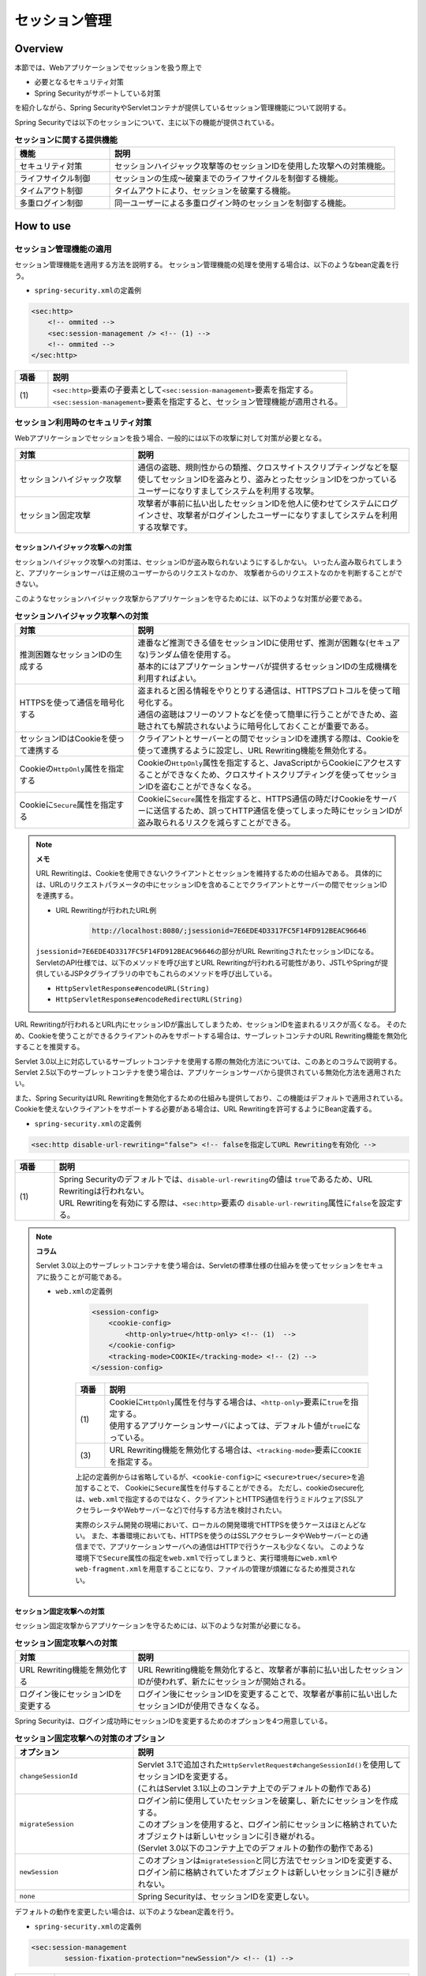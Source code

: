 .. _SpringSecuritySessionManagement:

セッション管理
================================================================================

.. only:: html

 .. contents:: 目次
    :local:

Overview
--------------------------------------------------------------------------------

本節では、Webアプリケーションでセッションを扱う際上で

* 必要となるセキュリティ対策
* Spring Securityがサポートしている対策

を紹介しながら、Spring SecurityやServletコンテナが提供しているセッション管理機能について説明する。

Spring Securityでは以下のセッションについて、主に以下の機能が提供されている。

.. tabularcolumns:: |p{0.25\linewidth}|p{0.75\linewidth}|
.. list-table:: **セッションに関する提供機能**
    :header-rows: 1
    :widths: 25 75

    * - 機能
      - 説明
    * - | セキュリティ対策
      - | セッションハイジャック攻撃等のセッションIDを使用した攻撃への対策機能。
    * - | ライフサイクル制御
      - | セッションの生成～破棄までのライフサイクルを制御する機能。
    * - | タイムアウト制御
      - | タイムアウトにより、セッションを破棄する機能。
    * - | 多重ログイン制御
      - | 同一ユーザーによる多重ログイン時のセッションを制御する機能。

.. _SpringSecuritySessionManagementSetup:

How to use
--------------------------------------------------------------------------------

セッション管理機能の適用
^^^^^^^^^^^^^^^^^^^^^^^^^^^^^^^^^^^^^^^^^^^^^^^^^^^^^^^^^^^^^^^^^^^^^^^^^^^^^^^^

セッション管理機能を適用する方法を説明する。
セッション管理機能の処理を使用する場合は、以下のようなbean定義を行う。

* \ ``spring-security.xml``\ の定義例

.. code-block:: xml

    <sec:http>
        <!-- ommited -->
        <sec:session-management /> <!-- (1) -->
        <!-- ommited -->
    </sec:http>

.. tabularcolumns:: |p{0.10\linewidth}|p{0.90\linewidth}|
.. list-table::
    :header-rows: 1
    :widths: 10 90

    * - 項番
      - 説明
    * - | (1)
      - | \ ``<sec:http>``\ 要素の子要素として\ ``<sec:session-management>``\ 要素を指定する。
        | \ ``<sec:session-management>``\ 要素を指定すると、セッション管理機能が適用される。

.. _SpringSecuritySessionManagementSecurityMeasure:

セッション利用時のセキュリティ対策
^^^^^^^^^^^^^^^^^^^^^^^^^^^^^^^^^^^^^^^^^^^^^^^^^^^^^^^^^^^^^^^^^^^^^^^^^^^^^^^^

Webアプリケーションでセッションを扱う場合、一般的には以下の攻撃に対して対策が必要となる。

.. tabularcolumns:: |p{0.30\linewidth}|p{0.70\linewidth}|
.. list-table::
    :header-rows: 1
    :widths: 30 70

    * - 対策
      - 説明
    * - | セッションハイジャック攻撃
      - | 通信の盗聴、規則性からの類推、クロスサイトスクリプティングなどを駆使してセッションIDを盗みとり、盗みとったセッションIDをつかっているユーザーになりすましてシステムを利用する攻撃。
    * - | セッション固定攻撃
      - | 攻撃者が事前に払い出したセッションIDを他人に使わせてシステムにログインさせ、攻撃者がログインしたユーザーになりすましてシステムを利用する攻撃です。

セッションハイジャック攻撃への対策
""""""""""""""""""""""""""""""""""""""""""""""""""""""""""""""""""""""""""""""""

セッションハイジャック攻撃への対策は、セッションIDが盗み取られないようにするしかない。
いったん盗み取られてしまうと、アプリケーションサーバは正規のユーザーからのリクエストなのか、
攻撃者からのリクエストなのかを判断することができない。

このようなセッションハイジャック攻撃からアプリケーションを守るためには、以下のような対策が必要である。

.. tabularcolumns:: |p{0.30\linewidth}|p{0.70\linewidth}|
.. list-table:: **セッションハイジャック攻撃への対策**
    :header-rows: 1
    :widths: 30 70

    * - 対策
      - 説明
    * - | 推測困難なセッションIDの生成する
      - | 連番など推測できる値をセッションIDに使用せず、推測が困難な(セキュアな)ランダム値を使用する。
        | 基本的にはアプリケーションサーバが提供するセッションIDの生成機構を利用すればよい。
    * - | HTTPSを使って通信を暗号化する
      - | 盗まれると困る情報をやりとりする通信は、HTTPSプロトコルを使って暗号化する。
        | 通信の盗聴はフリーのソフトなどを使って簡単に行うことができため、盗聴されても解読されないように暗号化しておくことが重要である。
    * - | セッションIDはCookieを使って連携する
      - | クライアントとサーバーとの間でセッションIDを連携する際は、Cookieを使って連携するように設定し、URL Rewriting機能を無効化する。
    * - | Cookieの\ ``HttpOnly``\ 属性を指定する
      - | Cookieの\ ``HttpOnly``\ 属性を指定すると、JavaScriptからCookieにアクセスすることができなくため、クロスサイトスクリプティングを使ってセッションIDを盗むことができなくなる。
    * - | Cookieに\ ``Secure``\ 属性を指定する
      - | Cookieに\ ``Secure``\ 属性を指定すると、HTTPS通信の時だけCookieをサーバーに送信するため、誤ってHTTP通信を使ってしまった時にセッションIDが盗み取られるリスクを減らすことができる。

.. note:: **メモ**

    URL Rewritingは、Cookieを使用できないクライアントとセッションを維持するための仕組みである。
    具体的には、URLのリクエストパラメータの中にセッションIDを含めることでクライアントとサーバーの間でセッションIDを連携する。

    * URL Rewritingが行われたURL例

        .. code-block:: guess

            http://localhost:8080/;jsessionid=7E6EDE4D3317FC5F14FD912BEAC96646

    \ ``jsessionid=7E6EDE4D3317FC5F14FD912BEAC96646``\ の部分がURL RewritingされたセッションIDになる。
    ServletのAPI仕様では、以下のメソッドを呼び出すとURL Rewritingが行われる可能性があり、JSTLやSpringが提供しているJSPタグライブラリの中でもこれらのメソッドを呼び出している。

    * \ ``HttpServletResponse#encodeURL(String)``\
    * \ ``HttpServletResponse#encodeRedirectURL(String)``\

URL Rewritingが行われるとURL内にセッションIDが露出してしまうため、セッションIDを盗まれるリスクが高くなる。
そのため、Cookieを使うことができるクライアントのみをサポートする場合は、サーブレットコンテナのURL Rewriting機能を無効化することを推奨する。

Servlet 3.0以上に対応しているサーブレットコンテナを使用する際の無効化方法については、このあとのコラムで説明する。
Servlet 2.5以下のサーブレットコンテナを使う場合は、アプリケーションサーバから提供されている無効化方法を適用されたい。

また、Spring SecurityはURL Rewritingを無効化するための仕組みも提供しており、この機能はデフォルトで適用されている。
Cookieを使えないクライアントをサポートする必要がある場合は、URL Rewritingを許可するようにBean定義する。

* \ ``spring-security.xml``\ の定義例

.. code-block:: xml

    <sec:http disable-url-rewriting="false"> <!-- falseを指定してURL Rewritingを有効化 -->

.. tabularcolumns:: |p{0.10\linewidth}|p{0.90\linewidth}|
.. list-table::
    :header-rows: 1
    :widths: 10 90

    * - 項番
      - 説明
    * - | (1)
      - | Spring Securityのデフォルトでは、\ ``disable-url-rewriting``\ の値は \ ``true``\であるため、URL Rewritingは行われない。
        | URL Rewritingを有効にする際は、\ ``<sec:http>``\ 要素の \ ``disable-url-rewriting``\ 属性に\ ``false``\ を設定する。

.. note:: **コラム**

    Servlet 3.0以上のサーブレットコンテナを使う場合は、Servletの標準仕様の仕組みを使ってセッションをセキュアに扱うことが可能である。

    * \ ``web.xml``\ の定義例

        .. code-block:: xml

            <session-config>
                <cookie-config>
                    <http-only>true</http-only> <!-- (1)  -->
                </cookie-config>
                <tracking-mode>COOKIE</tracking-mode> <!-- (2) -->
            </session-config>


        .. tabularcolumns:: |p{0.10\linewidth}|p{0.90\linewidth}|
        .. list-table::
            :header-rows: 1
            :widths: 10 90

            * - 項番
              - 説明
            * - | (1)
              - | Cookieに\ ``HttpOnly``\ 属性を付与する場合は、\ ``<http-only>``\ 要素に\ ``true``\ を指定する。
                | 使用するアプリケーションサーバによっては、デフォルト値が\ ``true``\ になっている。
            * - | (3)
              - | URL Rewriting機能を無効化する場合は、\ ``<tracking-mode>``\ 要素に\ ``COOKIE``\ を指定する。

        上記の定義例からは省略しているが、\ ``<cookie-config>``\ に \ ``<secure>true</secure>``\を追加することで、 Cookieに\ ``Secure``\ 属性を付与することができる。
        ただし、cookieのsecure化は、\ ``web.xml``\ で指定するのではなく、クライアントとHTTPS通信を行うミドルウェア(SSLアクセラレータやWebサーバーなど)で付与する方法を検討されたい。

        実際のシステム開発の現場において、ローカルの開発環境でHTTPSを使うケースはほとんどない。
        また、本番環境においても、HTTPSを使うのはSSLアクセラレータやWebサーバーとの通信までで、アプリケーションサーバへの通信はHTTPで行うケースも少なくない。
        このような環境下で\ ``Secure``\ 属性の指定を\ ``web.xml``\ で行ってしまうと、実行環境毎に\ ``web.xml``\ や\ ``web-fragment.xml``\ を用意することになり、ファイルの管理が煩雑になるため推奨されない。

セッション固定攻撃への対策
""""""""""""""""""""""""""""""""""""""""""""""""""""""""""""""""""""""""""""""""

セッション固定攻撃からアプリケーションを守るためには、以下のような対策が必要になる。

.. tabularcolumns:: |p{0.30\linewidth}|p{0.70\linewidth}|
.. list-table:: **セッション固定攻撃への対策**
    :header-rows: 1
    :widths: 30 70

    * - 対策
      - 説明
    * - | URL Rewriting機能を無効化する
      - | URL Rewriting機能を無効化すると、攻撃者が事前に払い出したセッションIDが使われず、新たにセッションが開始される。
    * - | ログイン後にセッションIDを変更する
      - | ログイン後にセッションIDを変更することで、攻撃者が事前に払い出したセッションIDが使用できなくなる。

Spring Securityは、ログイン成功時にセッションIDを変更するためのオプションを4つ用意している。

.. tabularcolumns:: |p{0.30\linewidth}|p{0.70\linewidth}|
.. list-table:: **セッション固定攻撃への対策のオプション**
    :header-rows: 1
    :widths: 30 70

    * - オプション
      - 説明
    * - | \ ``changeSessionId``\
      - | Servlet 3.1で追加された\ ``HttpServletRequest#changeSessionId()``\ を使用してセッションIDを変更する。
        | (これはServlet 3.1以上のコンテナ上でのデフォルトの動作である)
    * - | \ ``migrateSession``\
      - | ログイン前に使用していたセッションを破棄し、新たにセッションを作成する。
        | このオプションを使用すると、ログイン前にセッションに格納されていたオブジェクトは新しいセッションに引き継がれる。
        | (Servlet 3.0以下のコンテナ上でのデフォルトの動作の動作である)
    * - | \ ``newSession``\
      - | このオプションは\ ``migrateSession``\ と同じ方法でセッションIDを変更する、ログイン前に格納されていたオブジェクトは新しいセッションに引き継がれない。
    * - | \ ``none``\
      - | Spring Securityは、セッションIDを変更しない。

デフォルトの動作を変更したい場合は、以下のようなbean定義を行う。

* \ ``spring-security.xml``\ の定義例

.. code-block:: xml

    <sec:session-management
            session-fixation-protection="newSession"/> <!-- (1) -->

.. tabularcolumns:: |p{0.10\linewidth}|p{0.90\linewidth}|
.. list-table::
    :header-rows: 1
    :widths: 10 90

    * - 項番
      - 説明
    * - | (1)
      - | ``<sec:session-management>``\ 要素の\ ``session-fixation-protection``\ 属性にセッション固定攻撃の対策方法を指定する。

.. _SpringSecuritySessionManagementLifecycle:

セッションのライフサイクル制御
^^^^^^^^^^^^^^^^^^^^^^^^^^^^^^^^^^^^^^^^^^^^^^^^^^^^^^^^^^^^^^^^^^^^^^^^^^^^^^^^

Spring Securityは、リクエストを跨いで認証情報などのオブジェクトを共有するための手段としてHTTPセッションを使用しており、Spring Securityの処理の中でセッションのライフサイクル(セッションの作成と破棄)を制御している。

.. note:: **メモ**

    Spring Securityが用意しているデフォルト実装ではHTTPセッションを使用するが、HTTPセッション以外(データベースやキーバリューストアなど)にオブジェクトを格納することも可能なアーキテクチャになっている。

セッションの作成
""""""""""""""""""""""""""""""""""""""""""""""""""""""""""""""""""""""""""""""""

Spring Securityの処理の中でどのような方針でセッションを作成して利用するかは、以下のオプションから選択することができる。

.. tabularcolumns:: |p{0.25\linewidth}|p{0.75\linewidth}|
.. list-table:: **セッションの作成方針**
    :header-rows: 1
    :widths: 25 75

    * - オプション
      - 説明
    * - | \ ``always``\
      - | セッションが存在しない場合は、無条件に新たなセッションを生成する。
        | このオプションを指定すると、Spring Securityの処理でセッションを使わないケースでもセッションが作成される。
    * - | \ ``ifRequired``\
      - | セッションが存在しない場合は、セッションにオブジェクトを格納するタイミングで新たなセッションを作成して利用する。(デフォルトの動作)
    * - | \ ``never``\
      - | セッションが存在しない場合は、セッションの生成及び利用は行わない。
        | ただし、既にセッションが存在している場合はセッションを利用する。
    * - | \ ``stateless``\
      - | セッションの有無に関係なく、セッションの生成及び利用は行わない。

デフォルトの振る舞いを変更したい場合は、以下のようなbean定義を行う。

* \ ``spring-security.xml``\ の定義例

.. code-block:: xml

    <sec:http create-session="stateless"> <!-- (1) -->
        <!-- ommited -->
    </sec:http>


.. tabularcolumns:: |p{0.10\linewidth}|p{0.90\linewidth}|
.. list-table::
    :header-rows: 1
    :widths: 10 90

    * - 項番
      - 説明
    * - | \ (1)
      - | \ ``<sec:http>``\ 要素の\ ``create-session``\ 属性に、変更したいセッションの作成方針を指定する。

セッションの破棄
""""""""""""""""""""""""""""""""""""""""""""""""""""""""""""""""""""""""""""""""

Spring Securityは、以下のタイミングでセッションを破棄する。

* ログアウト処理が実行されたタイミング
* 認証処理が成功したタイミング (セッション固定攻撃対策として\ ``migrateSession``\ 又は\ ``newSession``\ が適用されるとセッションが破棄される)

.. _SpringSecuritySessionManagementTimeout:

セッションタイムアウトの制御
^^^^^^^^^^^^^^^^^^^^^^^^^^^^^^^^^^^^^^^^^^^^^^^^^^^^^^^^^^^^^^^^^^^^^^^^^^^^^^^^

セッションにオブジェクトを格納する場合、適切なセッションタイムアウト値を指定して、一定時間操作がないユーザーとのセッションを自動で破棄するようにするのが一般的である。

セッションタイムアウトの指定
""""""""""""""""""""""""""""""""""""""""""""""""""""""""""""""""""""""""""""""""

セッションタイムアウトは、サーブレットコンテナに対して指定する。
アプリケーションサーバーによっては、サーバー独自の指定方法を用意しているケースもあるが、ここでは、Servlet標準仕様で定められた指定方法を説明する。

* \ ``web.xml``\ の定義例

.. code-block:: xml

    <session-config>
        <session-timeout>60</session-timeout> <!-- (1) -->
        <!-- ommited -->
    </session-config>

.. tabularcolumns:: |p{0.10\linewidth}|p{0.90\linewidth}|
.. list-table::
    :header-rows: 1
    :widths: 10 90

    * - 項番
      - 説明
    * - | (1)
      - | \ ``<session-timeout>``\ 要素に適切なタイムアウト値(分単位)を指定する。
        |  タイムアウト値を指定しない場合は、サーブレットコンテナが用意しているデフォルト値が適用される。
        | また、0以下の値を指定するとサーブレットコンテナのセッションタイム機能が無効化される。

.. note:: **多重ログインについて**

    :ref:`多重ログインの制御機能<SpringSecuritySessionManagementConcurrency>` で解説するが、多重ログインの制御機能はセッションのライフサイクル (セッションの生成と破棄)を検知して機能を実現している。

.. _SpringSecuritySessionDetectInvalidSession:

無効なセッションを使ったリクエストの検知
""""""""""""""""""""""""""""""""""""""""""""""""""""""""""""""""""""""""""""""""

Spring Securityは、無効なセッションを使ったリクエストを検知する機能を提供している。
無効なセッションとして扱われるリクエストの大部分は、セッションタイムアウト後のリクエストである。
デフォルトではこの機能は無効になっているが、以下のようなbean定義を行うことで有効化することができる。

* \ ``spring-security.xml``\ の定義例

.. code-block:: xml

    <sec:session-management
            invalid-session-url="/error/invalidSession"/>

.. tabularcolumns:: |p{0.10\linewidth}|p{0.90\linewidth}|
.. list-table::
    :header-rows: 1
    :widths: 10 90

    * - 項番
      - 説明
    * - | (1)
      - | \ ``<sec:session-management>``\ 要素の\ ``invalid-session-url``\ 属性に、無効なセッションを使ったリクエストを検知した際のリダイレクト先のパスを指定する。

除外パスの指定
""""""""""""""""""""""""""""""""""""""""""""""""""""""""""""""""""""""""""""""""

無効なセッションを使ったリクエストを検知する機能を有効にすると、Spring Securityのサーブレットフィルタを通過するすべてのリクエストに対してチェックが行われる。
そのため、セッションが無効な状態でアクセスしても問題がないページにアクセスした場合もチェックが行われる。

この動作を変更したい場合は、チェック対象から除外したいパスに対して個別にbean定義を行うことで実現することが可能である。
例として、トップページを開くためのパス(\ ``"/"``\ )を除外パスに指定したい場合は、以下のようなbean定義を行う。

* \ ``spring-security.xml``\ の定義例

.. code-block:: xml

    <!-- (1) -->
    <sec:http pattern="/"> <!-- (2) -->
        <sec:session-management />
    </sec:http>

    <!-- (3) -->
    <sec:http>
        <!-- ommited -->
        <sec:session-management
                invalid-session-url="/error/invalidSession"/>
        <!-- ommited -->
    </sec:http>

.. tabularcolumns:: |p{0.10\linewidth}|p{0.90\linewidth}|
.. list-table::
    :header-rows: 1
    :widths: 10 90

    * - 項番
      - 説明
    * - | (1)
      - | トップページを開くためのパス(\ ``"/"``\ )に適用する\ ``SecurityFilterChain``\ を作成するための\ ``<sec:http>``\ 要素を新たに追加する。
    * - | (2)
      - | (1)の\ ``<sec:http>``\ 要素を使って生成した\ ``SecurityFilterChain``\ を適用するパスパターンを指定する。
        | ここではAnt形式のパスを使って指定しているが、正規表現を使用することも可能である。
        | また、パスパターンではなく\ ``RequestMatcher``\ オブジェクトを直接指定することも可能である。
    * - | (3)
      - | 個別定義していないパスに適用する\ ``SecurityFilterChain``\ を作成するための\ ``<sec:http>``\ 要素を定義する。
        | この定義は、個別定義用の\ ``<sec:http>``\ 要素より下に定義すること。
        | これは\ ``<sec:http>``\ 要素の定義順番が\ ``SecurityFilterChain``\ の優先順位となるためである。

.. _SpringSecuritySessionManagementConcurrency:

多重ログインの制御
^^^^^^^^^^^^^^^^^^^^^^^^^^^^^^^^^^^^^^^^^^^^^^^^^^^^^^^^^^^^^^^^^^^^^^^^^^^^^^^^

Spring Securityは、同じユーザー名(ログインID)を使った多重ログインを制御する機能を提供している。
デフォルトではこの機能は無効になってるが、後述のbean定義を行うことで有効化することができる。

Spring Securityが提供しているデフォルト実装では、ユーザー毎のセッション情報をアプリケーションサーバーのメモリ内で管理しているため、以下の2つの制約がある。

ひとつめの制約として、複数のアプリケーションサーバーを同時に起動するシステムでは、デフォルト実装を利用することができないことが挙げられる。
複数のアプリケーションサーバーを同時に使用する場合は、ユーザー毎のセッション情報をデータベースやキーバリューストア(キャッシュサーバー)などの共有領域で管理する実装クラスの作成が必要になる。

ふたつめの制約として、アプリケーションサーバーを停止または再起動するとメモリ内で管理していたセッション情報がクリアされるという点である。
使用するアプリケーションサーバーによっては、停止または再起動時のセッション状態を復元する機能をもっているため、実際のセッション状態とSpring Securityが管理しているセッション情報に不整合が生じることになる。
このような不整合が生まれる可能性がある場合は、以下のいずれかの対応が必要になる。

* アプリケーションサーバ側のセッション状態が復元されないようにする。
* Spring Security側のセッション情報を復元する仕組みを実装する。

本節では、Spring Securityのデフォルト実装を使用する方法を紹介した上で、ユーザー毎のセッション情報をインメモリ以外で管理する際の拡張ポイントを説明する。

セッションのライフサイクル検知の有効化
""""""""""""""""""""""""""""""""""""""""""""""""""""""""""""""""""""""""""""""""

多重ログインを制御する機能は、セッションのライフサイクル(セッションの生成と破棄)を検知する仕組みを利用してユーザー毎のセッション状態を管理している。
このため、多重ログインの制御機能を使用する際は、Spring Securityから提供されている\ ``HttpSessionEventPublisher``\ クラスをサーブレットコンテナに登録する必要がある。

* \ ``web.xml``\ の定義例

.. code-block:: xml

    <listener>
        <!-- (1) -->
        <listener-class>
            org.springframework.security.web.session.HttpSessionEventPublisher
        </listener-class>
    </listener>

.. tabularcolumns:: |p{0.10\linewidth}|p{0.90\linewidth}|
.. list-table::
    :header-rows: 1
    :widths: 10 90

    * - 項番
      - 説明
    * - | (1)
      - | サーブレットリスナとして\ ``HttpSessionEventPublisher``\ を登録する。

多重ログインの禁止(先勝ち)
""""""""""""""""""""""""""""""""""""""""""""""""""""""""""""""""""""""""""""""""

同じユーザー名(ログインID)を使って既にログインしているユーザーがいる場合に、認証エラーを発生させて多重ログインを防ぐ場合は、以下のようなbean定義を行う。

* bean定義ファイルの定義例

.. code-block:: xml

    <sec:session-management>
        <sec:concurrency-control
                max-sessions="1"
                error-if-maximum-exceeded="true"/> <!-- (1) (2) -->
    </sec:session-management>

.. tabularcolumns:: |p{0.10\linewidth}|p{0.90\linewidth}|
.. list-table::
    :header-rows: 1
    :widths: 10 90

    * - 項番
      - 説明
    * - \ (1)
      - \ ``<sec:concurrency-control>``\ 要素の\ ``max-sessions``\ 属性に、同時にログイン
        を許可するセッション数を指定する。
        多重ログインを防ぎたい場合は、通常\ ``1``\ を指定する。
    * - \ (2)
      - \ ``<sec:concurrency-control>``\ 要素の\ ``error-if-maximum-exceeded``\ 属性に、
        同時にログインできるセッション数を超えた時の動作を指定する。
        既にログインしているユーザーを有効なユーザーとして扱う場合は、\ ``true``\
        を指定する。

多重ログインの禁止(後勝ち)
""""""""""""""""""""""""""""""""""""""""""""""""""""""""""""""""""""""""""""""""

同じユーザー名(ログインID)を使って既にログインしているユーザーがいる場合に、
既にログインしているユーザーを無効化することで多重ログインを防ぐ場合は、
以下のようなbean定義を行う。

* \ ``spring-security.xml``\ の定義例

.. code-block:: xml

    <sec:session-management>
        <sec:concurrency-control
                max-sessions="1"
                error-if-maximum-exceeded="false"
                expired-url="/error/expire"/> <!-- (1) (2) -->
    </sec:session-management>

.. tabularcolumns:: |p{0.10\linewidth}|p{0.90\linewidth}|
.. list-table::
    :header-rows: 1
    :widths: 10 90

    * - 項番
      - 説明
    * - | (1)
      - | \ ``<sec:concurrency-control>``\ 要素の\ ``error-if-maximum-exceeded``\ 属性に、同時にログインできるセッション数を超えた時の動作を指定する。
        | 新たにログインしたユーザーを有効なユーザーとして扱う場合は、\ ``false``\ を指定する。
    * - | (2)
      - | \ ``<sec:concurrency-control>``\ 要素の\ ``expired-url``\ 属性に、無効化されたユーザーからのリクエストを検知した際のリダイレクト先のパスを指定する。

.. raw:: latex

   \newpage

